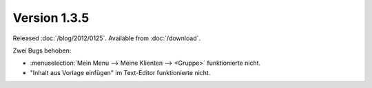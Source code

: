 Version 1.3.5
=============

Released :doc:`/blog/2012/0125`.
Available from :doc:`/download`.


Zwei Bugs behoben:

- :menuselection:`Mein Menu --> Meine Klienten --> <Gruppe>` 
  funktionierte nicht. 
  
- "Inhalt aus Vorlage einfügen" im Text-Editor funktionierte nicht.

